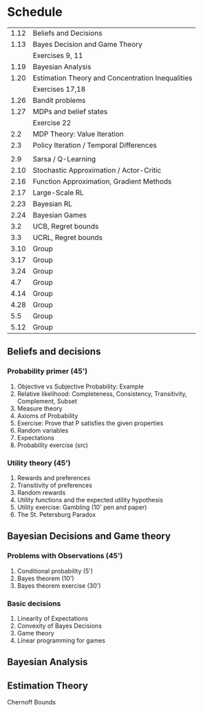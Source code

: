 * Schedule
|------+--------------------------------------------------|
| 1.12 | Beliefs and Decisions                            |
| 1.13 | Bayes Decision and Game Theory                   |
|      | Exercises 9, 11                                  |
| 1.19 | Bayesian Analysis                                |
| 1.20 | Estimation Theory and Concentration Inequalities |
|      | Exercises 17,18                                  |
|------+--------------------------------------------------|
| 1.26 | Bandit problems                                  |
| 1.27 | MDPs and belief states                           |
|      | Exercise 22                                     |
|  2.2 | MDP Theory: Value Iteration                      |
|  2.3 | Policy Iteration / Temporal Differences          |
|      |                                                  |
|------+--------------------------------------------------|
|  2.9 | Sarsa / Q-Learning                               |
| 2.10 | Stochastic Approximation / Actor-Critic          |
| 2.16 | Function Approximation, Gradient Methods         |
| 2.17 | Large-Scale RL                                   |
|------+--------------------------------------------------|
| 2.23 | Bayesian RL                                      |
| 2.24 | Bayesian Games                                   |
|  3.2 | UCB, Regret bounds                               |
|  3.3 | UCRL, Regret bounds                              |
|------+--------------------------------------------------|
| 3.10 | Group                                            |
| 3.17 | Group                                            |
| 3.24 | Group                                            |
|  4.7 | Group                                            |
| 4.14 | Group                                            |
| 4.28 | Group                                            |
|  5.5 | Group                                            |
| 5.12 | Group                                            |
|------+--------------------------------------------------|
** Beliefs and decisions

*** Probability primer (45')
1. Objective vs Subjective Probability: Example
2. Relative likelihood: Completeness, Consistency, Transitivity, Complement, Subset
3. Measure theory 
4. Axioms of Probability
5. Exercise: Prove that P satisfies the given properties
5. Random variables
6. Expectations
7. Probability exercise (src)

*** Utility theory (45')
1. Rewards and preferences
2. Transitivity of preferences
3. Random rewards
4. Utility functions and the expected utility hypothesis
5. Utility exercise: Gambling (10' pen and paper)
6. The St. Petersburg Paradox

** Bayesian Decisions and Game theory

*** Problems with Observations (45')
1. Conditional probability (5')
2. Bayes theorem (10')
3. Bayes theorem exercise (30')

*** Basic decisions
1. Linearity of Expectations
2. Convexity of Bayes Decisions
3. Game theory
4. Linear programming for games

** Bayesian Analysis


** Estimation Theory

Chernoff Bounds


